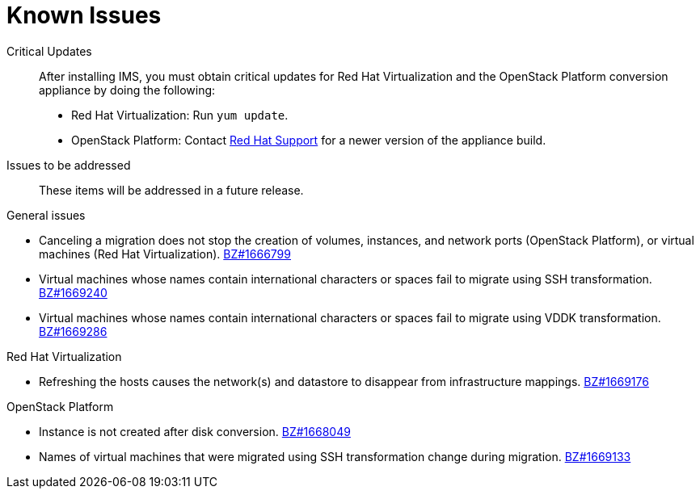 // Used in module: assembly_Troubleshooting.adoc
[id="Known_issues"]
= Known Issues

Critical Updates::
After installing IMS, you must obtain critical updates for Red Hat Virtualization and the OpenStack Platform conversion appliance by doing the following:

** Red Hat Virtualization: Run `yum update`.

** OpenStack Platform: Contact link:https://access.redhat.com/support/cases/#/case/new[Red Hat Support] for a newer version of the appliance build.

Issues to be addressed::

These items will be addressed in a future release.

.General issues

* Canceling a migration does not stop the creation of volumes, instances, and network ports (OpenStack Platform), or virtual machines (Red Hat Virtualization). link:https://bugzilla.redhat.com/show_bug.cgi?id=1666799[BZ#1666799]

* Virtual machines whose names contain international characters or spaces fail to migrate using SSH transformation. link:https://bugzilla.redhat.com/show_bug.cgi?id=1669240[BZ#1669240]

* Virtual machines whose names contain international characters or spaces fail to migrate using VDDK transformation. link:https://bugzilla.redhat.com/show_bug.cgi?id=1669286[BZ#1669286]

.Red Hat Virtualization

* Refreshing the hosts causes the network(s) and datastore to disappear from infrastructure mappings. link:https://bugzilla.redhat.com/show_bug.cgi?id=1669176[BZ#1669176]

.OpenStack Platform

* Instance is not created after disk conversion. link:https://bugzilla.redhat.com/show_bug.cgi?id=1668049[BZ#1668049]

* Names of virtual machines that were migrated using SSH transformation change during migration. link:https://bugzilla.redhat.com/show_bug.cgi?id=1669133[BZ#1669133]
